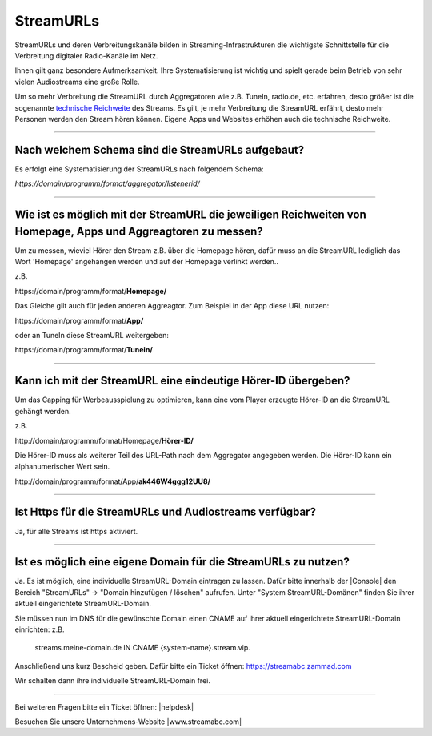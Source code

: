 .. index:: StreamURLs

StreamURLs
***********

StreamURLs und deren Verbreitungskanäle bilden in Streaming-Infrastrukturen die wichtigste Schnittstelle für die Verbreitung digitaler Radio-Kanäle im Netz.

Ihnen gilt ganz besondere Aufmerksamkeit. Ihre Systematisierung ist wichtig und spielt gerade beim Betrieb von sehr vielen Audiostreams eine große Rolle.

Um so mehr Verbreitung die StreamURL durch Aggregatoren wie z.B. TuneIn, radio.de, etc. erfahren, desto größer ist die sogenannte `technische Reichweite <https://de.wikipedia.org/wiki/Technische_Reichweite>`_ des Streams.
Es gilt, je mehr Verbreitung die StreamURL erfährt, desto mehr Personen werden den Stream hören können.
Eigene Apps und Websites erhöhen auch die technische Reichweite.


----

.. index:: StreamURLs Schema
.. index:: Aufbau StreamURLs

Nach welchem Schema sind die StreamURLs aufgebaut?
--------------------------------------------------
Es erfolgt eine Systematisierung der StreamURLs nach folgendem Schema:

`https://domain/programm/format/aggregator/listenerid/`


----

.. index:: StreamURLs & Aggreagtoren
.. index:: Aggreagtoren messen

Wie ist es möglich mit der StreamURL die jeweiligen Reichweiten von Homepage, Apps und Aggreagtoren zu messen?
--------------------------------------------------------------------------------------------------------------
Um zu messen, wieviel Hörer den Stream z.B. über die Homepage hören, dafür muss an die StreamURL lediglich das Wort 'Homepage' angehangen werden und auf der Homepage verlinkt werden..

z.B. 

\https://domain/programm/format/**Homepage/**

Das Gleiche gilt auch für jeden anderen Aggreagtor. Zum Beispiel in der App diese URL nutzen:

\https://domain/programm/format/**App/**

oder an TuneIn diese StreamURL weitergeben:

\https://domain/programm/format/**Tunein/**

----

.. index:: Hörer-ID an StreamURL übergeben
.. index:: Hörer-ID für Capping übergeben

Kann ich mit der StreamURL eine eindeutige Hörer-ID übergeben?
--------------------------------------------------------------
Um das Capping für Werbeausspielung zu optimieren, kann eine vom Player erzeugte Hörer-ID an die StreamURL gehängt werden.

z.B. 

\http://domain/programm/format/Homepage/**Hörer-ID/**

Die Hörer-ID muss als weiterer Teil des URL-Path nach dem Aggregator angegeben werden. Die Hörer-ID kann ein alphanumerischer Wert sein.

\http://domain/programm/format/App/**ak446W4ggg12UU8/**


----

.. index:: Https-StreamURLs

Ist Https für die StreamURLs und Audiostreams verfügbar?
--------------------------------------------------------
Ja, für alle Streams ist https aktiviert.


----

.. index:: individuelle StreamURL-Domain
.. index:: DNS-Eintrag für StreamURL-Domain

Ist es möglich eine eigene Domain für die StreamURLs zu nutzen?
---------------------------------------------------------------
Ja. Es ist möglich, eine individuelle StreamURL-Domain eintragen zu lassen.
Dafür bitte innerhalb der |Console| den Bereich "StreamURLs" -> "Domain hinzufügen / löschen" aufrufen.
Unter "System StreamURL-Domänen" finden Sie ihrer aktuell eingerichtete StreamURL-Domain.

Sie müssen nun im DNS für die gewünschte Domain einen CNAME auf ihrer aktuell eingerichtete StreamURL-Domain einrichten:
z.B. 
    streams.meine-domain.de IN CNAME  {system-name}.stream.vip.

Anschließend uns kurz Bescheid geben. Dafür bitte ein Ticket öffnen: https://streamabc.zammad.com

Wir schalten dann ihre individuelle StreamURL-Domain frei.


----

Bei weiteren Fragen bitte ein Ticket öffnen: |helpdesk|

Besuchen Sie unsere Unternehmens-Website |www.streamabc.com|



.. |helpdesk| raw:: html

    <a href="https://streamabc.zammad.com" target="_blank">https://streamabc.zammad.com</a>


.. |www.streamabc.com| raw:: html

   <a href="https://www.streamabc.com/#quantum-cast" target="_blank">www.streamabc.com/#quantum-cast</a>
   
.. |Console| raw:: html

   <a href="https://www.streamabc.com/de/quantumcast-console" target="_blank">Console</a>
   
